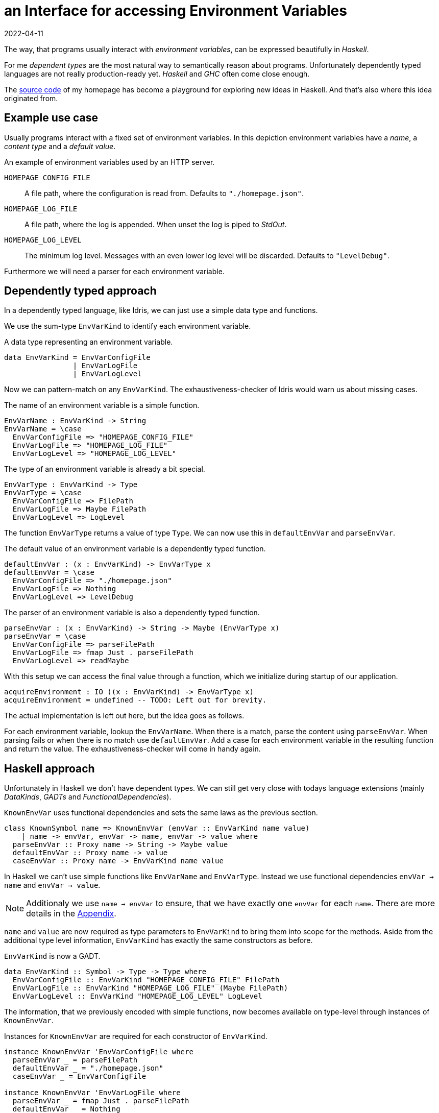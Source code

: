 :revdate: 2022-04-11
= an Interface for accessing Environment Variables

The way, that programs usually interact with __environment variables__, can be expressed beautifully in __Haskell__.

For me __dependent types__ are the most natural way to semantically reason about programs.
Unfortunately dependently typed languages are not really production-ready yet.
__Haskell__ and __GHC__ often come close enough.

The https://github.com/jumper149/homepage[source code] of my homepage has become a playground for exploring new ideas in Haskell.
And that's also where this idea originated from.

== Example use case

Usually programs interact with a fixed set of environment variables.
In this depiction environment variables have a __name__, a __content type__ and a __default value__.

.An example of environment variables used by an HTTP server.
`HOMEPAGE_CONFIG_FILE`::
A file path, where the configuration is read from.
Defaults to `"./homepage.json"`.

`HOMEPAGE_LOG_FILE`::
A file path, where the log is appended.
When unset the log is piped to __StdOut__.

`HOMEPAGE_LOG_LEVEL`::
The minimum log level.
Messages with an even lower log level will be discarded.
Defaults to `"LevelDebug"`.

Furthermore we will need a parser for each environment variable.

== Dependently typed approach

In a dependently typed language, like Idris, we can just use a simple data type and functions.

We use the sum-type `EnvVarKind` to identify each environment variable.

.A data type representing an environment variable.
[source,haskell]
----
data EnvVarKind = EnvVarConfigFile
                | EnvVarLogFile
                | EnvVarLogLevel
----

Now we can pattern-match on any `EnvVarKind`.
The exhaustiveness-checker of Idris would warn us about missing cases.

.The name of an environment variable is a simple function.
[source,haskell]
----
EnvVarName : EnvVarKind -> String
EnvVarName = \case
  EnvVarConfigFile => "HOMEPAGE_CONFIG_FILE"
  EnvVarLogFile => "HOMEPAGE_LOG_FILE"
  EnvVarLogLevel => "HOMEPAGE_LOG_LEVEL"
----

.The type of an environment variable is already a bit special.
[source,haskell]
----
EnvVarType : EnvVarKind -> Type
EnvVarType = \case
  EnvVarConfigFile => FilePath
  EnvVarLogFile => Maybe FilePath
  EnvVarLogLevel => LogLevel
----

The function `EnvVarType` returns a value of type `Type`.
We can now use this in `defaultEnvVar` and `parseEnvVar`.

.The default value of an environment variable is a dependently typed function.
[source,haskell]
----
defaultEnvVar : (x : EnvVarKind) -> EnvVarType x
defaultEnvVar = \case
  EnvVarConfigFile => "./homepage.json"
  EnvVarLogFile => Nothing
  EnvVarLogLevel => LevelDebug
----

.The parser of an environment variable is also a dependently typed function.
[source,haskell]
----
parseEnvVar : (x : EnvVarKind) -> String -> Maybe (EnvVarType x)
parseEnvVar = \case
  EnvVarConfigFile => parseFilePath
  EnvVarLogFile => fmap Just . parseFilePath
  EnvVarLogLevel => readMaybe
----

With this setup we can access the final value through a function, which we initialize during startup of our application.

[source,haskell]
----
acquireEnvironment : IO ((x : EnvVarKind) -> EnvVarType x)
acquireEnvironment = undefined -- TODO: Left out for brevity.
----

The actual implementation is left out here, but the idea goes as follows.

For each environment variable, lookup the `EnvVarName`.
When there is a match, parse the content using `parseEnvVar`.
When parsing fails or when there is no match use `defaultEnvVar`.
Add a case for each environment variable in the resulting function and return the value.
The exhaustiveness-checker will come in handy again.

== Haskell approach

Unfortunately in Haskell we don't have dependent types.
We can still get very close with todays language extensions (mainly __DataKinds__, __GADTs__ and __FunctionalDependencies__).

.`KnownEnvVar` uses functional dependencies and sets the same laws as the previous section.
[source,haskell]
----
class KnownSymbol name => KnownEnvVar (envVar :: EnvVarKind name value)
    | name -> envVar, envVar -> name, envVar -> value where
  parseEnvVar :: Proxy name -> String -> Maybe value
  defaultEnvVar :: Proxy name -> value
  caseEnvVar :: Proxy name -> EnvVarKind name value
----

In Haskell we can't use simple functions like `EnvVarName` and `EnvVarType`.
Instead we use functional dependencies `envVar -> name` and `envVar -> value`.

NOTE: Additionaly we use `name -> envVar` to ensure, that we have exactly one `envVar` for each `name`. There are more details in the <<nameToEnvVar>>.

`name` and `value` are now required as type parameters to `EnvVarKind` to bring them into scope for the methods.
Aside from the additional type level information, `EnvVarKind` has exactly the same constructors as before.

.`EnvVarKind` is now a GADT.
[source,haskell]
----
data EnvVarKind :: Symbol -> Type -> Type where
  EnvVarConfigFile :: EnvVarKind "HOMEPAGE_CONFIG_FILE" FilePath
  EnvVarLogFile :: EnvVarKind "HOMEPAGE_LOG_FILE" (Maybe FilePath)
  EnvVarLogLevel :: EnvVarKind "HOMEPAGE_LOG_LEVEL" LogLevel
----

The information, that we previously encoded with simple functions, now becomes available on type-level through instances of `KnownEnvVar`.

.Instances for `KnownEnvVar` are required for each constructor of `EnvVarKind`.
[source,haskell]
----
instance KnownEnvVar 'EnvVarConfigFile where
  parseEnvVar _ = parseFilePath
  defaultEnvVar _ = "./homepage.json"
  caseEnvVar _ = EnvVarConfigFile

instance KnownEnvVar 'EnvVarLogFile where
  parseEnvVar _ = fmap Just . parseFilePath
  defaultEnvVar _ = Nothing
  caseEnvVar _ = EnvVarLogFile

instance KnownEnvVar 'EnvVarLogLevel where
  parseEnvVar _ = readMaybe
  defaultEnvVar _ = LevelDebug
  caseEnvVar _ = EnvVarLogLevel
----

Finally the function we use to access an environment variable stays pretty much the same.

[source,haskell]
----
acquireEnvironment :: IO (forall name value. EnvVarKind name value -> value)
acquireEnvironment = undefined -- TODO: Left out for brevity.
----

[TIP]
====
It's tempting to use __TypeFamilies__ instead of __FunctionalDependencies__ and remove the type parameters from `EnvVarKind`.
Unfortunately this makes it impossible to implement the accessor function in `acquireEnvironment`.
====

To easily use this accessor function an mtl-style class can make sense.
Here is an example of the https://github.com/jumper149/homepage/blob/a3479dd1e25d6ffe25a6f29d3d7888faed5bea2d/src/Homepage/Application/Logging.hs#L43[usage] of such a https://github.com/jumper149/homepage/blob/a3479dd1e25d6ffe25a6f29d3d7888faed5bea2d/src/Homepage/Application/Environment/Class.hs#L11[class].

The Haskell snippets from this article are used https://github.com/jumper149/homepage/blob/a3479dd1e25d6ffe25a6f29d3d7888faed5bea2d/src/Homepage/Environment.hs[here].
`acquireEnvironment` is actually implemented https://github.com/jumper149/homepage/blob/a3479dd1e25d6ffe25a6f29d3d7888faed5bea2d/src/Homepage/Application/Environment/Acquisition.hs#L19[here].

[appendix]
[#nameToEnvVar]
[reftext="Appendix"]
== Uniqueness of names

The functional dependency `name -> envVar`, that we can use in Haskell, is very powerful and would require a bit more effort with dependent types.
Together with `envVar -> name` it enforces that names and environment variables are in a one-to-one relationship.

Without the `name -> envVar` dependency there could be two references to the same environment variable name.

In a dependently typed language we would have to use a proof to ensure this property actually holds.
We want `EnvVarName` to be injective.

.Proving uniqueness of names in Idris.
[source,haskell]
----
ResolveEnvVarName : String -> Maybe EnvVarKind
ResolveEnvVarName = \case
  "CONFIG_FILE" => Just EnvVarConfigFile
  "LOG_FILE" => Just EnvVarLogFile
  "LOG_LEVEL" => Just EnvVarLogLevel
  _ -> Nothing

proofUniqueName : {x : EnvVarKind} -> Just x = ResolveEnvVarName (EnvVarName x)
proofUniqueName = case x of
  EnvVarConfigFile => Refl
  EnvVarLogFile => Refl
  EnvVarLogLevel => Refl
----
